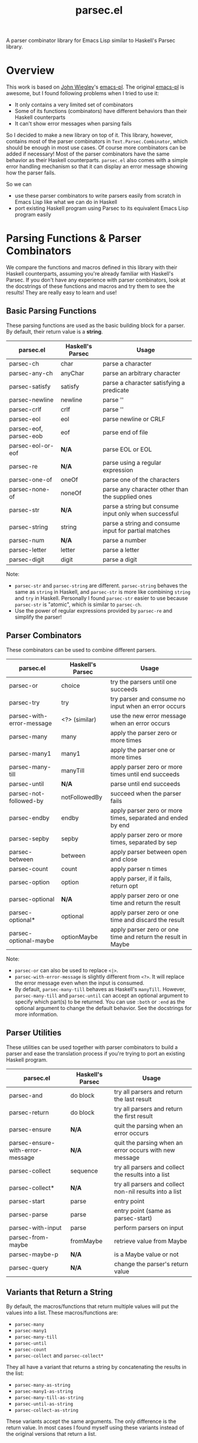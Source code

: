 #+TITLE: parsec.el

A parser combinator library for Emacs Lisp similar to Haskell's Parsec library.

* Overview

This work is based on [[https://github.com/jwiegley/][John Wiegley]]'s [[https://github.com/jwiegley/emacs-pl][emacs-pl]]. The original [[https://github.com/jwiegley/emacs-pl][emacs-pl]] is awesome,
but I found following problems when I tried to use it:

- It only contains a very limited set of combinators
- Some of its functions (combinators) have different behaviors than their
  Haskell counterparts
- It can't show error messages when parsing fails

So I decided to make a new library on top of it. This library, however, contains
most of the parser combinators in =Text.Parsec.Combinator=, which should be
enough in most use cases. Of course more combinators can be added if necessary!
Most of the parser combinators have the same behavior as their Haskell
counterparts. =parsec.el= also comes with a simple error handling mechanism so
that it can display an error message showing how the parser fails.

So we can

- use these parser combinators to write parsers easily from scratch in Emacs
  Lisp like what we can do in Haskell
- port existing Haskell program using Parsec to its equivalent Emacs Lisp
  program easily

* Parsing Functions & Parser Combinators

  We compare the functions and macros defined in this library with their Haskell
  counterparts, assuming you're already familiar with Haskell's Parsec. If you
  don't have any experience with parser combinators, look at the docstrings of
  these functions and macros and try them to see the results! They are really
  easy to learn and use!

** Basic Parsing Functions
   These parsing functions are used as the basic building block for a parser. By
   default, their return value is a *string*.

  | parsec.el              | Haskell's Parsec | Usage                                                 |
  |------------------------+------------------+-------------------------------------------------------|
  | parsec-ch              | char             | parse a character                                     |
  | parsec-any-ch          | anyChar          | parse an arbitrary character                          |
  | parsec-satisfy         | satisfy          | parse a character satisfying a predicate              |
  | parsec-newline         | newline          | parse '\n'                                            |
  | parsec-crlf            | crlf             | parse '\r\n'                                          |
  | parsec-eol             | eol              | parse newline or CRLF                                 |
  | parsec-eof, parsec-eob | eof              | parse end of file                                     |
  | parsec-eol-or-eof      | *N/A*            | parse EOL or EOL                                      |
  | parsec-re              | *N/A*            | parse using a regular expression                      |
  | parsec-one-of          | oneOf            | parse one of the characters                           |
  | parsec-none-of         | noneOf           | parse any character other than the supplied ones      |
  | parsec-str             | *N/A*            | parse a string but consume input only when successful |
  | parsec-string          | string           | parse a string and consume input for partial matches  |
  | parsec-num             | *N/A*            | parse a number                                        |
  | parsec-letter          | letter           | parse a letter                                        |
  | parsec-digit           | digit            | parse a digit                                         |

  Note:
  - =parsec-str= and =parsec-string= are different. =parsec-string= behaves the
    same as =string= in Haskell, and =parsec-str= is more like combining
    =string= and =try= in Haskell. Personally I found =parsec-str= easier to use
    because =parsec-str= is "atomic", which is similar to =parsec-ch=.
  - Use the power of regular expressions provided by =parsec-re= and simplify the parser!

** Parser Combinators
   These combinators can be used to combine different parsers.

  | parsec.el                 | Haskell's Parsec | Usage                                                        |
  |---------------------------+------------------+--------------------------------------------------------------|
  | parsec-or                 | choice           | try the parsers until one succeeds                           |
  | parsec-try                | try              | try parser and consume no input when an error occurs         |
  | parsec-with-error-message | <?> (similar)    | use the new error message when an error occurs               |
  | parsec-many               | many             | apply the parser zero or more times                          |
  | parsec-many1              | many1            | apply the parser one or more times                           |
  | parsec-many-till          | manyTill         | apply parser zero or more times until end succeeds           |
  | parsec-until              | *N/A*            | parse until end succeeds                                     |
  | parsec-not-followed-by    | notFollowedBy    | succeed when the parser fails                                |
  | parsec-endby              | endby            | apply parser zero or more times, separated and ended by end  |
  | parsec-sepby              | sepby            | apply parser zero or more times, separated by sep            |
  | parsec-between            | between          | apply parser between open and close                          |
  | parsec-count              | count            | apply parser n times                                         |
  | parsec-option             | option           | apply parser, if it fails, return opt                        |
  | parsec-optional           | *N/A*            | apply parser zero or one time and return the result          |
  | parsec-optional*          | optional         | apply parser zero or one time and discard the result         |
  | parsec-optional-maybe     | optionMaybe      | apply parser zero or one time and return the result in Maybe |

  Note:
  - =parsec-or= can also be used to replace =<|>=.
  - =parsec-with-error-message= is slightly different from =<?>=. It will
    replace the error message even when the input is consumed.
  - By default, =parsec-many-till= behaves as Haskell's =manyTill=. However,
    =parsec-many-till= and =parsec-until= can accept an optional argument to
    specify which part(s) to be returned. You can use =:both= or =:end= as the
    optional argument to change the default behavior. See the docstrings for
    more information.

** Parser Utilities
   These utilities can be used together with parser combinators to build a
   parser and ease the translation process if you're trying to port an existing
   Haskell program.

  | parsec.el                        | Haskell's Parsec | Usage                                                   |
  |----------------------------------+------------------+---------------------------------------------------------|
  | parsec-and                       | do block         | try all parsers and return the last result              |
  | parsec-return                    | do block         | try all parsers and return the first result             |
  | parsec-ensure                    | *N/A*            | quit the parsing when an error occurs                   |
  | parsec-ensure-with-error-message | *N/A*            | quit the parsing when an error occurs with new message  |
  | parsec-collect                   | sequence         | try all parsers and collect the results into a list     |
  | parsec-collect*                  | *N/A*            | try all parsers and collect non-nil results into a list |
  | parsec-start                     | parse            | entry point                                             |
  | parsec-parse                     | parse            | entry point (same as parsec-start)                      |
  | parsec-with-input                | parse            | perform parsers on input                                |
  | parsec-from-maybe                | fromMaybe        | retrieve value from Maybe                               |
  | parsec-maybe-p                   | *N/A*            | is a Maybe value or not                                 |
  | parsec-query                     | *N/A*            | change the parser's return value                        |

** Variants that Return a String

   By default, the macros/functions that return multiple values will put the
   values into a list. These macros/functions are:
   - =parsec-many=
   - =parsec-many1=
   - =parsec-many-till=
   - =parsec-until=
   - =parsec-count=
   - =parsec-collect= and =parsec-collect*=

   They all have a variant that returns a string by concatenating the results in
   the list:
   - =parsec-many-as-string=
   - =parsec-many1-as-string=
   - =parsec-many-till-as-string=
   - =parsec-until-as-string=
   - =parsec-collect-as-string=

   These variants accept the same arguments. The only difference is the return
   value. In most cases I found myself using these variants instead of the
   original versions that return a list.

* Code Examples
  Some very simple examples are given here. You can see many code examples in
  the test files in this GitHub repo.

  The following code extract the "hello" from the comment:
  #+BEGIN_SRC elisp
  (parsec-with-input "/* hello */"
    (parsec-string "/*")
    (parsec-many-till-as-string (parsec-any-ch)
                                (parsec-try
                                 (parsec-string "*/"))))
  #+END_SRC

  The following Haskell program does a similar thing:
  #+BEGIN_SRC haskell
  import           Text.Parsec

  main :: IO ()
  main = print $ parse p "" "/* hello */"
    where
      p = do string "/*"
             manyTill anyChar (try (string "*/"))
  #+END_SRC

  The following code returns the "aeiou" before "end":
  #+BEGIN_SRC elisp
  (parsec-with-input "if aeiou end"
    (parsec-str "if ")
    (parsec-return
        (parsec-many-as-string (parsec-one-of ?a ?e ?i ?o ?u))
      (parsec-str " end")))
  #+END_SRC

* Write a Parser: a Simple CSV Parser
  You can find the code in =examples/simple-csv-parser.el=. The code is based
  on the Haskell code in [[http://book.realworldhaskell.org/read/using-parsec.html][Using Parsec]].

  An end-of-line should be a string =\n=. We use =(parsec-str "\n")= to parse it
  (Note that since =\n= is also one character, =(parsec-ch ?\n)= also works).
  Some files may not contain a newline at the end, but we can view end-of-file
  as the end-of-line for the last line, and use =parsec-eof= (or =parsec-eob=)
  to parse the end-of-file. We use =parsec-or= to combine these two combinators:
  #+BEGIN_SRC elisp
  (defun s-csv-eol ()
    (parsec-or (parsec-str "\n")
               (parsec-eof)))
  #+END_SRC

  A CSV file contains many lines and ends with an end-of-file. Use
  =parsec-return= to return the result of the first parser as the result.
  #+BEGIN_SRC elisp
  (defun s-csv-file ()
    (parsec-return (parsec-many (s-csv-line))
      (parsec-eof)))
  #+END_SRC

  A CSV line contains many CSV cells and ends with an end-of-line, and we
  should return the cells as the results:
  #+BEGIN_SRC elisp
  (defun s-csv-line ()
    (parsec-return (s-csv-cells)
      (s-csv-eol)))
  #+END_SRC

  CSV cells is a list, containing the first cell and the remaining cells:
  #+BEGIN_SRC elisp
  (defun s-csv-cells ()
    (cons (s-csv-cell-content) (s-csv-remaining-cells)))
  #+END_SRC

  A CSV cell consists any character that is not =,= or =\n=, and we use the
  =parsec-many-as-string= variant to return the whole content as a string
  instead of a list of single-character strings:
  #+BEGIN_SRC elisp
  (defun s-csv-cell-content ()
    (parsec-many-as-string (parsec-none-of ?, ?\n)))
  #+END_SRC

  For the remaining cells: if followed by a comma =,=, we try to parse more csv
  cells. Otherwise, we should return the =nil=:
  #+BEGIN_SRC elisp
  (defun s-csv-remaining-cells ()
    (parsec-or (parsec-and (parsec-ch ?,) (s-csv-cells)) nil))
  #+END_SRC

  OK. Our parser is almost done. To begin parsing the content in buffer =foo=,
  you need to wrap the parser inside =parsec-start= (or =parsec-parse=):
  #+BEGIN_SRC elisp
  (with-current-buffer "foo"
    (goto-char (point-min))
    (parsec-parse
     (s-csv-file)))
  #+END_SRC

  If you want to parse a string instead, we provide a simple wrapper macro
  =parsec-with-input=, and you feed a string as the input and put arbitraty
  parsers inside the macro body. =parsec-start= or =parsec-parse= is not needed.
  #+BEGIN_SRC elisp
  (parsec-with-input "a1,b1,c1\na2,b2,c2"
    (s-csv-file))
  #+END_SRC

  The above code returns:
  #+BEGIN_SRC elisp
  (("a1" "b1" "c1") ("a2" "b2" "c2"))
  #+END_SRC

  Note that if we replace =parsec-many-as-string= with =parsec-many= in
  =s-csv-cell-content=:
  #+BEGIN_SRC elisp
  (defun s-csv-cell-content ()
    (parsec-many (parsec-none-of ?, ?\n)))
  #+END_SRC

  The result would be:
  #+BEGIN_SRC elisp
  ((("a" "1") ("b" "1") ("c" "1")) (("a" "2") ("b" "2") ("c" "2")))
  #+END_SRC

* More Parser Examples
  I translate some Haskell Parsec examples into Emacs Lisp using =parsec.el=.
  You can see from these examples that it is very easy to write parsers using
  =parsec.el=, and if you know haskell, you can see that basically I just
  translate the Haskell into Emacs Lisp one by one because most of them are just
  the same!

  You can find five examples under the =examples/= directory.

  Three of the examples are taken from the chapter [[http://book.realworldhaskell.org/read/using-parsec.html][Using Parsec]] in the book of
  [[http://book.realworldhaskell.org/read/][Real World Haskell]]:
  - =simple-csv-parser.el=: a simple csv parser with no support for quoted
    cells, as explained in previous section.
  - =full-csv-parser.el=: a full csv parser
  - =url-str-parser.el=: parser parameters in URL

  =pjson.el= is a translation of Haskell's [[https://hackage.haskell.org/package/json-0.9.1/docs/src/Text-JSON-Parsec.html][json library using Parsec]].

  =scheme.el= is a much simplified Scheme parser based on [[https://en.wikibooks.org/wiki/Write_Yourself_a_Scheme_in_48_Hours/][Write Yourself a
  Scheme in 48 Hours]].

  They're really simple but you can see how this library works!

* Change the Return Values using =parsec-query=
  Parsing has side-effects such as forwarding the current point. In the original
  [[https://github.com/jwiegley/emacs-pl][emacs-pl]], you can specify some optional arguments to some parsing functions
  (=pl-ch=, =pl-re= etc.) to change the return values. In =parsec.el=, these
  functions don't have such a behavior. Instead, we provide a unified interface
  =parsec-query=, which accepts any parser, and changes the return value of the
  parser.

  You can speicify following arguments:
  #+BEGIN_EXAMPLE
  :beg      --> return the point before applying the PARSER
  :end      --> return the point after applying the PARSER
  :nil      --> return nil
  :groups N --> return Nth group for `parsec-re'."
  #+END_EXAMPLE

  So instead of returning "b" as the result, the following code returns 2:
  #+BEGIN_SRC elisp
  (parsec-with-input "ab"
    (parsec-ch ?a)
    (parsec-query (parsec-ch ?b) :beg))
  #+END_SRC

  Returning a point means that you can also incorporate =parsec.el= with Emacs
  Lisp functions that can operate on points/regions, such as =goto-char= and
  =kill-region=.

  =:group= can be specified when using =parsec-re=:
  #+BEGIN_SRC elisp
  (parsec-with-input "ab"
    (parsec-query (parsec-re "\\(a\\)\\(b\\)") :group 2))
  #+END_SRC

  The above code will return "b" instead of "ab".
* Error Messages

  =parsec.el= implements a simple error handling mechanism. When an error
  happens, it will show how the parser fails.

  For example, the following code fails:
  #+BEGIN_SRC elisp
  (parsec-with-input "aac"
    (parsec-count 2 (parsec-ch ?a))
    (parsec-ch ?b))
  #+END_SRC

  The return value is:
  #+BEGIN_SRC elisp
  (parsec-error . "Found \"c\" -> Expected \"b\"")
  #+END_SRC

  This also works when parser combinators fail:
  #+BEGIN_SRC elisp
  (parsec-with-input "a"
    (parsec-or (parsec-ch ?b)
               (parsec-ch ?c)))
  #+END_SRC

  The return value is:
  #+BEGIN_SRC elisp
  (parsec-error . "None of the parsers succeeds:
	Found \"a\" -> Expected \"c\"
	Found \"a\" -> Expected \"b\"")
  #+END_SRC

  If an error occurs, the return value is a cons cell that contains the error
  message in its =cdr=. Compared to Haskell's Parsec, it's really simple, but at
  least the error message could tell us some information. Yeah, not perfect but
  usable.

  To test whether a parser returns an error, use =parsec-error-p=. If it returns
  an error, you can use =parsec-error-str= to retrieve the error message as a
  string.

  You can decide what to do based on the return value of a parser:
  #+BEGIN_SRC elisp
  (let ((res (parsec-with-input "hello"
               (parsec-str "world"))))
    (if (parsec-error-p res)
        (message "Parser failed:\n%s" (parsec-error-str res))
      (message "Parser succeeded by returning %s" res)))
  #+END_SRC

* Acknowledgement
  - Daan Leijen for Haskell's Parsec
  - [[https://github.com/jwiegley/][John Wiegley]] for [[https://github.com/jwiegley/emacs-pl][emacs-pl]]
